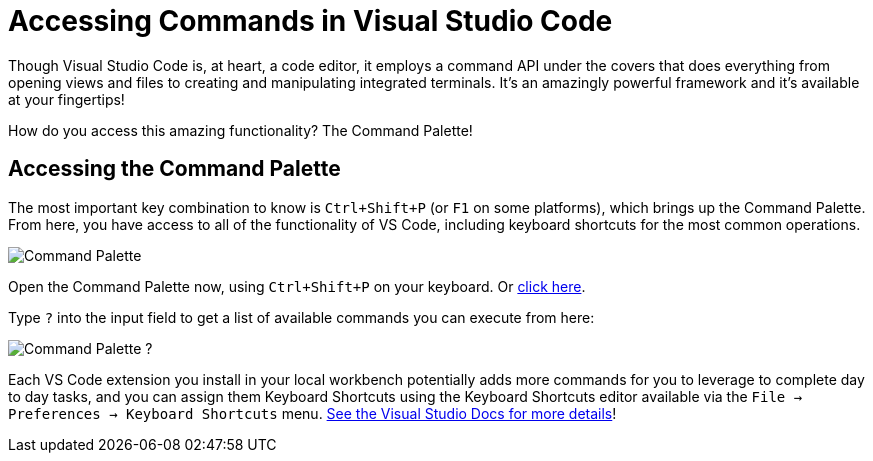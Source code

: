 = Accessing Commands in Visual Studio Code

Though Visual Studio Code is, at heart, a code editor, it employs a command API under the covers that does everything from opening views and files to creating and manipulating integrated terminals. It's an amazingly powerful framework and it's available at your fingertips!

How do you access this amazing functionality? The Command Palette!

== Accessing the Command Palette

The most important key combination to know is `Ctrl+Shift+P` (or `F1` on some platforms), which brings up the Command Palette. From here, you have access to all of the functionality of VS Code, including keyboard shortcuts for the most common operations.

image:https://code.visualstudio.com/assets/docs/getstarted/userinterface/commands.png[Command Palette,role="center"]

Open the Command Palette now, using `Ctrl+Shift+P` on your keyboard. Or link:didact://?commandId=workbench.action.showCommands&completion=Opened%20Command%20Palette[click here].

Type `?` into the input field to get a list of available commands you can execute from here:

image:https://code.visualstudio.com/assets/docs/getstarted/userinterface/quickopenhelp.png[Command Palette ?,role="center"]

Each VS Code extension you install in your local workbench potentially adds more commands for you to leverage to complete day to day tasks, and you can assign them Keyboard Shortcuts using the Keyboard Shortcuts editor available via the `File -> Preferences -> Keyboard Shortcuts` menu. link:https://code.visualstudio.com/docs/getstarted/keybindings[See the Visual Studio Docs for more details]!
